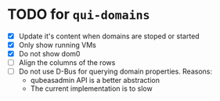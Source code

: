 * TODO for =qui-domains=
- [X] Update it's content when domains are stoped or started
- [X] Only show running VMs
- [X] Do not show dom0
- [ ] Align the columns of the rows
- [ ] Do not use D-Bus for querying domain properties. Reasons:
  + qubeasadmin API is a better abstraction
  + The current implementation is to slow
